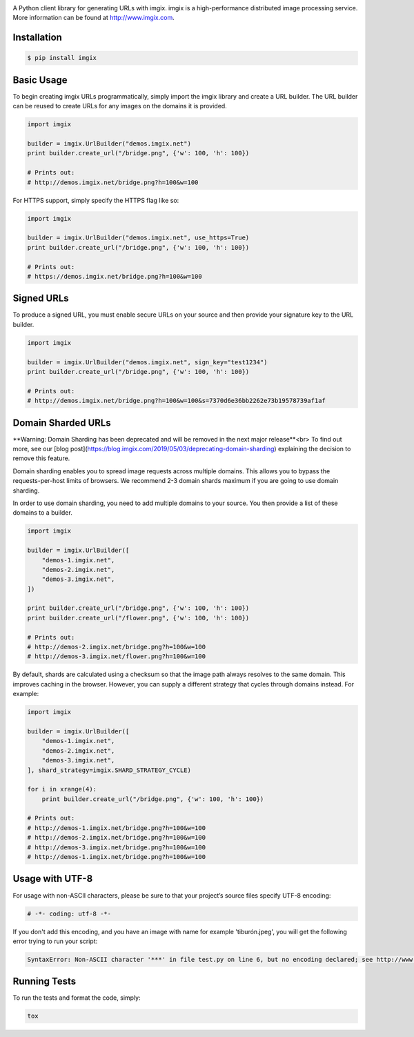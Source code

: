 .. image:: https://assets.imgix.net/imgix-logo-web-2014.pdf?page=2&fm=png&w=200&h=200
        :alt: imgix logo

.. image:: https://travis-ci.org/imgix/imgix-python.png?branch=master
        :alt: Build Status
        :target: https://travis-ci.org/imgix/imgix-python

A Python client library for generating URLs with imgix. imgix is a high-performance
distributed image processing service. More information can be found at
http://www.imgix.com.

Installation
------------

.. code-block:: bash

    $ pip install imgix

Basic Usage
-----------

To begin creating imgix URLs programmatically, simply import the imgix library
and create a URL builder. The URL builder can be reused to create URLs for any
images on the domains it is provided.


.. code-block:: python

    import imgix

    builder = imgix.UrlBuilder("demos.imgix.net")
    print builder.create_url("/bridge.png", {'w': 100, 'h': 100})

    # Prints out:
    # http://demos.imgix.net/bridge.png?h=100&w=100

For HTTPS support, simply specify the HTTPS flag like so:

.. code-block:: python

    import imgix

    builder = imgix.UrlBuilder("demos.imgix.net", use_https=True)
    print builder.create_url("/bridge.png", {'w': 100, 'h': 100})

    # Prints out:
    # https://demos.imgix.net/bridge.png?h=100&w=100

Signed URLs
-----------

To produce a signed URL, you must enable secure URLs on your source and then
provide your signature key to the URL builder.

.. code-block:: python

    import imgix

    builder = imgix.UrlBuilder("demos.imgix.net", sign_key="test1234")
    print builder.create_url("/bridge.png", {'w': 100, 'h': 100})

    # Prints out:
    # http://demos.imgix.net/bridge.png?h=100&w=100&s=7370d6e36bb2262e73b19578739af1af


Domain Sharded URLs
-------------------

**Warning: Domain Sharding has been deprecated and will be removed in the next major release**<br>
To find out more, see our [blog post](https://blog.imgix.com/2019/05/03/deprecating-domain-sharding) explaining the decision to remove this feature.

Domain sharding enables you to spread image requests across multiple domains.
This allows you to bypass the requests-per-host limits of browsers. We
recommend 2-3 domain shards maximum if you are going to use domain sharding.

In order to use domain sharding, you need to add multiple domains to your
source. You then provide a list of these domains to a builder.

.. code-block:: python

    import imgix

    builder = imgix.UrlBuilder([
        "demos-1.imgix.net",
        "demos-2.imgix.net",
        "demos-3.imgix.net",
    ])

    print builder.create_url("/bridge.png", {'w': 100, 'h': 100})
    print builder.create_url("/flower.png", {'w': 100, 'h': 100})

    # Prints out:
    # http://demos-2.imgix.net/bridge.png?h=100&w=100
    # http://demos-3.imgix.net/flower.png?h=100&w=100

By default, shards are calculated using a checksum so that the image path
always resolves to the same domain. This improves caching in the browser.
However, you can supply a different strategy that cycles through domains
instead. For example:

.. code-block:: python

    import imgix

    builder = imgix.UrlBuilder([
        "demos-1.imgix.net",
        "demos-2.imgix.net",
        "demos-3.imgix.net",
    ], shard_strategy=imgix.SHARD_STRATEGY_CYCLE)

    for i in xrange(4):
        print builder.create_url("/bridge.png", {'w': 100, 'h': 100})

    # Prints out:
    # http://demos-1.imgix.net/bridge.png?h=100&w=100
    # http://demos-2.imgix.net/bridge.png?h=100&w=100
    # http://demos-3.imgix.net/bridge.png?h=100&w=100
    # http://demos-1.imgix.net/bridge.png?h=100&w=100

Usage with UTF-8
----------------

For usage with non-ASCII characters, please be sure to that your project’s source files specify UTF-8 encoding:

.. code-block:: python

    # -*- coding: utf-8 -*-

If you don't add this encoding, and you have an image with name for example 'tiburón.jpeg', you will get the following error trying to run your script:

.. code-block:: python

    SyntaxError: Non-ASCII character '***' in file test.py on line 6, but no encoding declared; see http://www.python.org/peps/pep-0263.html for details

Running Tests
-------------

To run the tests and format the code, simply:

.. code-block:: bash

    tox

